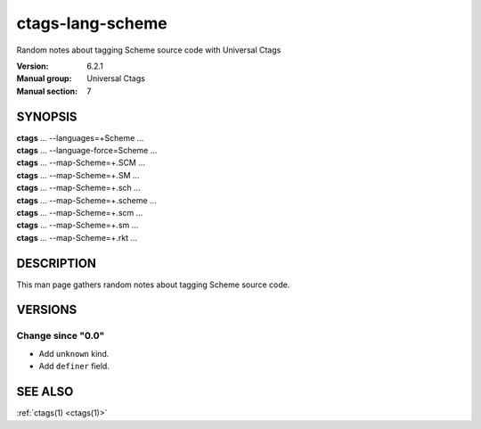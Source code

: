 .. _ctags-lang-scheme(7):

==============================================================
ctags-lang-scheme
==============================================================

Random notes about tagging Scheme source code with Universal Ctags

:Version: 6.2.1
:Manual group: Universal Ctags
:Manual section: 7

SYNOPSIS
--------
|	**ctags** ... --languages=+Scheme ...
|	**ctags** ... --language-force=Scheme ...
|	**ctags** ... --map-Scheme=+.SCM ...
|	**ctags** ... --map-Scheme=+.SM ...
|	**ctags** ... --map-Scheme=+.sch ...
|	**ctags** ... --map-Scheme=+.scheme ...
|	**ctags** ... --map-Scheme=+.scm ...
|	**ctags** ... --map-Scheme=+.sm ...
|	**ctags** ... --map-Scheme=+.rkt ...

DESCRIPTION
-----------
This man page gathers random notes about tagging Scheme source code.

VERSIONS
--------

Change since "0.0"
~~~~~~~~~~~~~~~~~~

* Add ``unknown`` kind.

* Add ``definer`` field.

SEE ALSO
--------
:ref:`ctags(1) <ctags(1)>`
